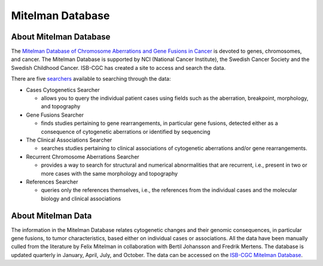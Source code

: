 =================
Mitelman Database
=================

About Mitelman Database
-----------------------

The `Mitelman Database of Chromosome Aberrations and Gene Fusions in Cancer <https://mitelmandatabase.isb-cgc.org/>`_  is devoted to genes, chromosomes, and cancer. The Mitelman Database is supported by NCI (National Cancer Institute), the Swedish Cancer Society and the Swedish Childhood Cancer. ISB-CGC has created a site to access and search the data.

There are five `searchers <https://mitelmandatabase.isb-cgc.org/search_menu>`_ available to searching through the data: 

* Cases Cytogenetics Searcher

  * allows you to query the individual patient cases using fields such as the aberration, breakpoint, morphology, and topography

* Gene Fusions Searcher

  * finds studies pertaining to gene rearrangements, in particular gene fusions, detected either as a consequence of cytogenetic aberrations or identified by sequencing

* The Clinical Associations Searcher 

  * searches studies pertaining to clinical associations of cytogenetic aberrations and/or gene rearrangements.

* Recurrent Chromosome Aberrations Searcher

  * provides a way to search for structural and numerical abnormalities that are recurrent, i.e., present in two or more cases with the same morphology and topography

* References Searcher

  * queries only the references themselves, i.e., the references from the individual cases and the molecular biology and clinical associations

About Mitelman Data
-------------------

The information in the Mitelman Database relates cytogenetic changes and their genomic consequences, in particular gene fusions, to tumor characteristics, based either on individual cases or associations. All the data have been manually culled from the literature by Felix Mitelman in collaboration with Bertil Johansson and Fredrik Mertens. The database is updated quarterly in January, April, July, and October. The data can be accessed on the `ISB-CGC Mitelman Database <https://mitelmandatabase.isb-cgc.org/>`_.

